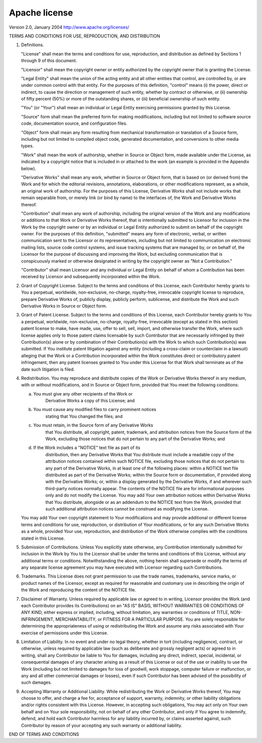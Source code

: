 Apache license
================
Version 2.0, January 2004
http://www.apache.org/licenses/

TERMS AND CONDITIONS FOR USE, REPRODUCTION, AND DISTRIBUTION

1. Definitions.

   "License" shall mean the terms and conditions for use, reproduction,
   and distribution as defined by Sections 1 through 9 of this document.

   "Licensor" shall mean the copyright owner or entity authorized by
   the copyright owner that is granting the License.

   "Legal Entity" shall mean the union of the acting entity and all
   other entities that control, are controlled by, or are under common
   control with that entity. For the purposes of this definition,
   "control" means (i) the power, direct or indirect, to cause the
   direction or management of such entity, whether by contract or
   otherwise, or (ii) ownership of fifty percent (50%) or more of the
   outstanding shares, or (iii) beneficial ownership of such entity.

   "You" (or "Your") shall mean an individual or Legal Entity
   exercising permissions granted by this License.

   "Source" form shall mean the preferred form for making modifications,
   including but not limited to software source code, documentation
   source, and configuration files.

   "Object" form shall mean any form resulting from mechanical
   transformation or translation of a Source form, including but
   not limited to compiled object code, generated documentation,
   and conversions to other media types.

   "Work" shall mean the work of authorship, whether in Source or
   Object form, made available under the License, as indicated by a
   copyright notice that is included in or attached to the work
   (an example is provided in the Appendix below).

   "Derivative Works" shall mean any work, whether in Source or Object
   form, that is based on (or derived from) the Work and for which the
   editorial revisions, annotations, elaborations, or other modifications
   represent, as a whole, an original work of authorship. For the purposes
   of this License, Derivative Works shall not include works that remain
   separable from, or merely link (or bind by name) to the interfaces of,
   the Work and Derivative Works thereof.

   "Contribution" shall mean any work of authorship, including
   the original version of the Work and any modifications or additions
   to that Work or Derivative Works thereof, that is intentionally
   submitted to Licensor for inclusion in the Work by the copyright owner
   or by an individual or Legal Entity authorized to submit on behalf of
   the copyright owner. For the purposes of this definition, "submitted"
   means any form of electronic, verbal, or written communication sent
   to the Licensor or its representatives, including but not limited to
   communication on electronic mailing lists, source code control systems,
   and issue tracking systems that are managed by, or on behalf of, the
   Licensor for the purpose of discussing and improving the Work, but
   excluding communication that is conspicuously marked or otherwise
   designated in writing by the copyright owner as "Not a Contribution."

   "Contributor" shall mean Licensor and any individual or Legal Entity
   on behalf of whom a Contribution has been received by Licensor and
   subsequently incorporated within the Work.

2. Grant of Copyright License. Subject to the terms and conditions of
   this License, each Contributor hereby grants to You a perpetual,
   worldwide, non-exclusive, no-charge, royalty-free, irrevocable
   copyright license to reproduce, prepare Derivative Works of,
   publicly display, publicly perform, sublicense, and distribute the
   Work and such Derivative Works in Source or Object form.

3. Grant of Patent License. Subject to the terms and conditions of
   this License, each Contributor hereby grants to You a perpetual,
   worldwide, non-exclusive, no-charge, royalty-free, irrevocable
   (except as stated in this section) patent license to make, have made,
   use, offer to sell, sell, import, and otherwise transfer the Work,
   where such license applies only to those patent claims licensable
   by such Contributor that are necessarily infringed by their
   Contribution(s) alone or by combination of their Contribution(s)
   with the Work to which such Contribution(s) was submitted. If You
   institute patent litigation against any entity (including a
   cross-claim or counterclaim in a lawsuit) alleging that the Work
   or a Contribution incorporated within the Work constitutes direct
   or contributory patent infringement, then any patent licenses
   granted to You under this License for that Work shall terminate
   as of the date such litigation is filed.

4. Redistribution. You may reproduce and distribute copies of the
   Work or Derivative Works thereof in any medium, with or without
   modifications, and in Source or Object form, provided that You
   meet the following conditions:

   (a) You must give any other recipients of the Work or
         Derivative Works a copy of this License; and

   (b) You must cause any modified files to carry prominent notices
         stating that You changed the files; and

   (c) You must retain, in the Source form of any Derivative Works
         that You distribute, all copyright, patent, trademark, and
         attribution notices from the Source form of the Work,
         excluding those notices that do not pertain to any part of
         the Derivative Works; and

   (d) If the Work includes a "NOTICE" text file as part of its
         distribution, then any Derivative Works that You distribute must
         include a readable copy of the attribution notices contained
         within such NOTICE file, excluding those notices that do not
         pertain to any part of the Derivative Works, in at least one
         of the following places: within a NOTICE text file distributed
         as part of the Derivative Works; within the Source form or
         documentation, if provided along with the Derivative Works; or,
         within a display generated by the Derivative Works, if and
         wherever such third-party notices normally appear. The contents
         of the NOTICE file are for informational purposes only and
         do not modify the License. You may add Your own attribution
         notices within Derivative Works that You distribute, alongside
         or as an addendum to the NOTICE text from the Work, provided
         that such additional attribution notices cannot be construed
         as modifying the License.

   You may add Your own copyright statement to Your modifications and
   may provide additional or different license terms and conditions
   for use, reproduction, or distribution of Your modifications, or
   for any such Derivative Works as a whole, provided Your use,
   reproduction, and distribution of the Work otherwise complies with
   the conditions stated in this License.

5. Submission of Contributions. Unless You explicitly state otherwise,
   any Contribution intentionally submitted for inclusion in the Work
   by You to the Licensor shall be under the terms and conditions of
   this License, without any additional terms or conditions.
   Notwithstanding the above, nothing herein shall supersede or modify
   the terms of any separate license agreement you may have executed
   with Licensor regarding such Contributions.

6. Trademarks. This License does not grant permission to use the trade
   names, trademarks, service marks, or product names of the Licensor,
   except as required for reasonable and customary use in describing the
   origin of the Work and reproducing the content of the NOTICE file.

7. Disclaimer of Warranty. Unless required by applicable law or
   agreed to in writing, Licensor provides the Work (and each
   Contributor provides its Contributions) on an "AS IS" BASIS,
   WITHOUT WARRANTIES OR CONDITIONS OF ANY KIND, either express or
   implied, including, without limitation, any warranties or conditions
   of TITLE, NON-INFRINGEMENT, MERCHANTABILITY, or FITNESS FOR A
   PARTICULAR PURPOSE. You are solely responsible for determining the
   appropriateness of using or redistributing the Work and assume any
   risks associated with Your exercise of permissions under this License.

8. Limitation of Liability. In no event and under no legal theory,
   whether in tort (including negligence), contract, or otherwise,
   unless required by applicable law (such as deliberate and grossly
   negligent acts) or agreed to in writing, shall any Contributor be
   liable to You for damages, including any direct, indirect, special,
   incidental, or consequential damages of any character arising as a
   result of this License or out of the use or inability to use the
   Work (including but not limited to damages for loss of goodwill,
   work stoppage, computer failure or malfunction, or any and all
   other commercial damages or losses), even if such Contributor
   has been advised of the possibility of such damages.

9. Accepting Warranty or Additional Liability. While redistributing
   the Work or Derivative Works thereof, You may choose to offer,
   and charge a fee for, acceptance of support, warranty, indemnity,
   or other liability obligations and/or rights consistent with this
   License. However, in accepting such obligations, You may act only
   on Your own behalf and on Your sole responsibility, not on behalf
   of any other Contributor, and only if You agree to indemnify,
   defend, and hold each Contributor harmless for any liability
   incurred by, or claims asserted against, such Contributor by reason
   of your accepting any such warranty or additional liability.

END OF TERMS AND CONDITIONS